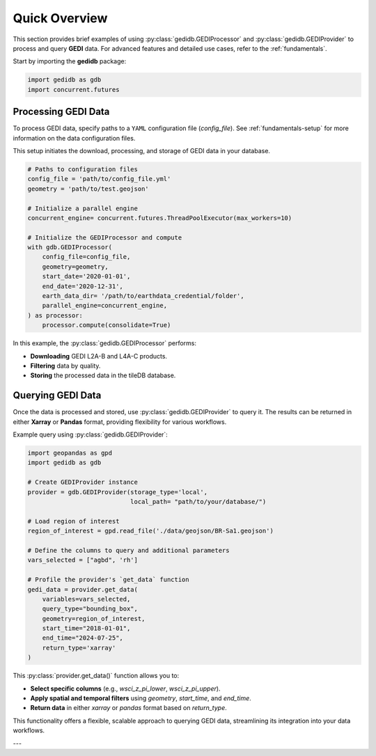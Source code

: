 .. _overview:

################
Quick Overview
################

This section provides brief examples of using :py:class:`gedidb.GEDIProcessor` and :py:class:`gedidb.GEDIProvider` to process and query **GEDI** data. For advanced features and detailed use cases, refer to the :ref:`fundamentals`.

Start by importing the **gedidb** package:

.. code-block:: python

    import gedidb as gdb
    import concurrent.futures

Processing GEDI Data
--------------------

To process GEDI data, specify paths to a ``YAML`` configuration file (`config_file`). See :ref:`fundamentals-setup` for more information on the data configuration files.

This setup initiates the download, processing, and storage of GEDI data in your database.

.. code-block:: python

    # Paths to configuration files
    config_file = 'path/to/config_file.yml'
    geometry = 'path/to/test.geojson'

    # Initialize a parallel engine
    concurrent_engine= concurrent.futures.ThreadPoolExecutor(max_workers=10)

    # Initialize the GEDIProcessor and compute
    with gdb.GEDIProcessor(
        config_file=config_file,
        geometry=geometry,
        start_date='2020-01-01',
        end_date='2020-12-31',   
        earth_data_dir= '/path/to/earthdata_credential/folder',
        parallel_engine=concurrent_engine, 
    ) as processor:
        processor.compute(consolidate=True)


In this example, the :py:class:`gedidb.GEDIProcessor` performs:

- **Downloading** GEDI L2A-B and L4A-C products.
- **Filtering** data by quality.
- **Storing** the processed data in the tileDB database.

Querying GEDI Data
------------------

Once the data is processed and stored, use :py:class:`gedidb.GEDIProvider` to query it. The results can be returned in either **Xarray** or **Pandas** format, providing flexibility for various workflows.

Example query using :py:class:`gedidb.GEDIProvider`:

.. code-block:: python
    
    import geopandas as gpd
    import gedidb as gdb

    # Create GEDIProvider instance
    provider = gdb.GEDIProvider(storage_type='local', 
                                local_path= "path/to/your/database/")

    # Load region of interest
    region_of_interest = gpd.read_file('./data/geojson/BR-Sa1.geojson')

    # Define the columns to query and additional parameters
    vars_selected = ["agbd", 'rh']
    
    # Profile the provider's `get_data` function
    gedi_data = provider.get_data(
        variables=vars_selected,
        query_type="bounding_box",
        geometry=region_of_interest,
        start_time="2018-01-01",
        end_time="2024-07-25",
        return_type='xarray'
    )

This :py:class:`provider.get_data()` function allows you to:

- **Select specific columns** (e.g., `wsci_z_pi_lower`, `wsci_z_pi_upper`).
- **Apply spatial and temporal filters** using `geometry`, `start_time`, and `end_time`.
- **Return data** in either `xarray` or `pandas` format based on `return_type`.

This functionality offers a flexible, scalable approach to querying GEDI data, streamlining its integration into your data workflows.

---

